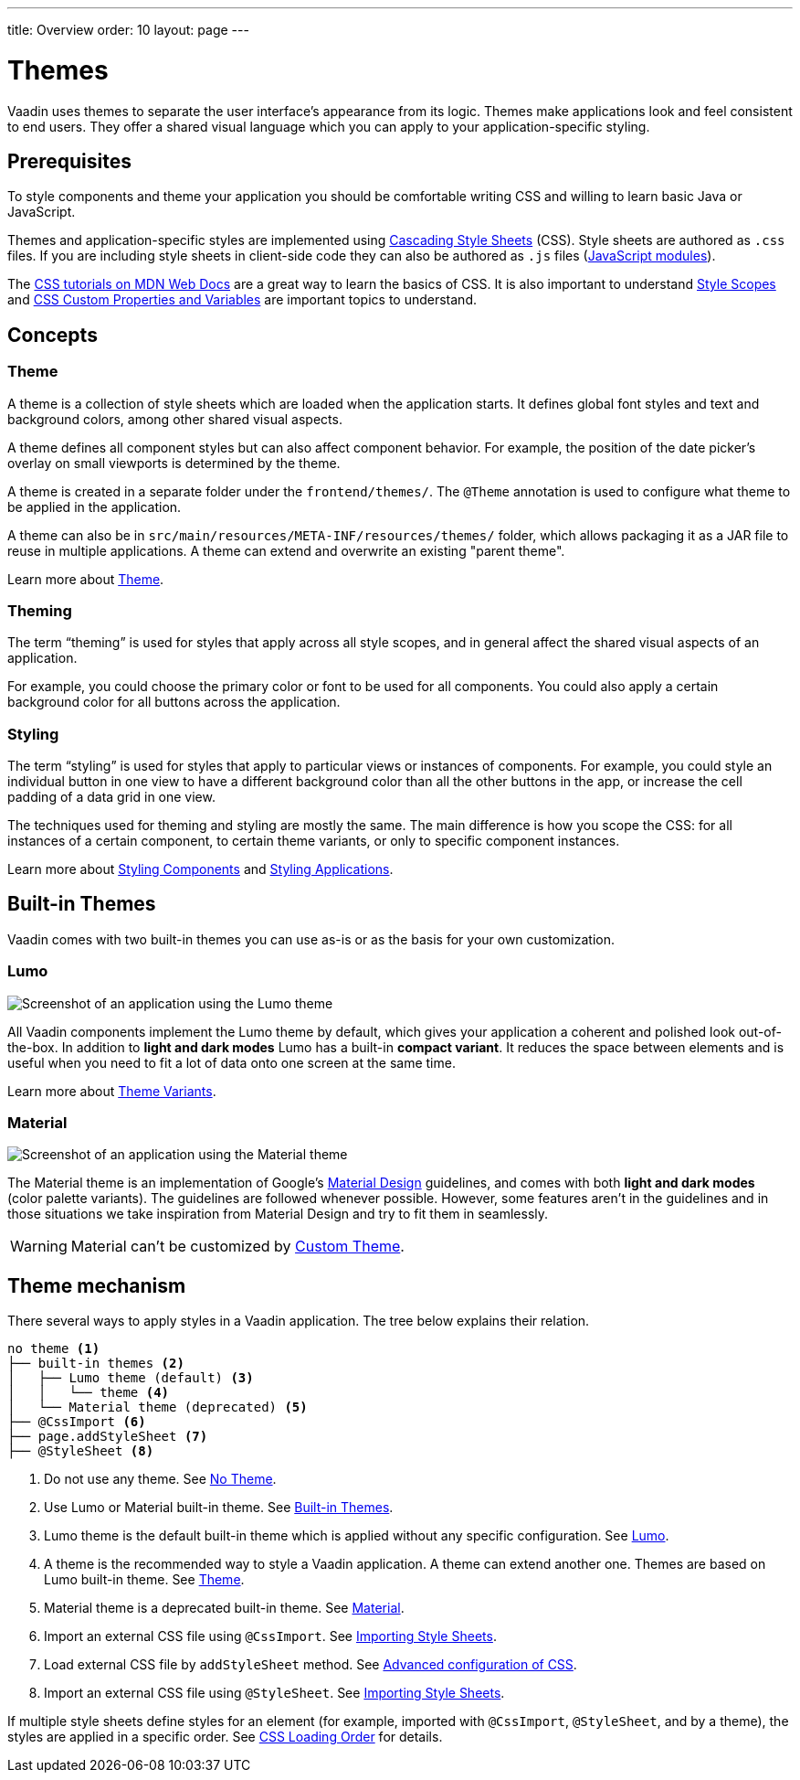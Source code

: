 ---
title: Overview
order: 10
layout: page
---

= Themes

Vaadin uses themes to separate the user interface’s appearance from its logic.
Themes make applications look and feel consistent to end users.
They offer a shared visual language which you can apply to your application-specific styling.


== Prerequisites

To style components and theme your application you should be comfortable writing CSS and willing to learn basic Java or JavaScript.

Themes and application-specific styles are implemented using https://developer.mozilla.org/en-US/docs/Web/CSS[Cascading Style Sheets] (CSS).
Style sheets are authored as `.css` files.
If you are including style sheets in client-side code they can also be authored as `.js` files (https://developer.mozilla.org/en-US/docs/Web/JavaScript/Guide/Modules[JavaScript modules]).

The https://developer.mozilla.org/en-US/docs/Learn/CSS[CSS tutorials on MDN Web Docs] are a great way to learn the basics of CSS.
It is also important to understand <<style-scopes#,Style Scopes>> and <<css-custom-properties#,CSS Custom Properties and Variables>> are important topics to understand.


== Concepts

=== Theme

A theme is a collection of style sheets which are loaded when the application starts.
It defines global font styles and text and background colors, among other shared visual aspects.

A theme defines all component styles but can also affect component behavior.
For example, the position of the date picker’s overlay on small viewports is determined by the theme.

A theme is created in a separate folder under the `frontend/themes/`.
The `[classname]#@Theme#` annotation is used to configure what theme to be applied in the application.

A theme can also be in `src/main/resources/META-INF/resources/themes/` folder, which allows packaging it as a JAR file to reuse in multiple applications. A theme can extend and overwrite an existing "parent theme".

Learn more about <<creating-a-custom-theme#, Theme>>.

=== Theming

The term “theming” is used for styles that apply across all style scopes, and in general affect the shared visual aspects of an application.

For example, you could choose the primary color or font to be used for all components.
You could also apply a certain background color for all buttons across the application.


=== Styling

The term “styling” is used for styles that apply to particular views or instances of components.
For example, you could style an individual button in one view to have a different background color than all the other buttons in the app, or increase the cell padding of a data grid in one view.

The techniques used for theming and styling are mostly the same.
The main difference is how you scope the CSS: for all instances of a certain component, to certain theme variants, or only to specific component instances.

Learn more about <<styling-components#,Styling Components>> and <<styling-applications#,Styling Applications>>.


== Built-in Themes

Vaadin comes with two built-in themes you can use as-is or as the basis for your own customization.

=== Lumo

image:images/lumo-theme.png[Screenshot of an application using the Lumo theme]

All Vaadin components implement the Lumo theme by default, which gives your application a coherent and polished look out-of-the-box.
In addition to *light and dark modes* Lumo has a built-in *compact variant*.
It reduces the space between elements and is useful when you need to fit a lot of data onto one screen at the same time.

Learn more about <<theme-variants#,Theme Variants>>.

=== Material

image:images/material-theme.png[Screenshot of an application using the Material theme]

The Material theme is an implementation of Google’s https://material.io[Material Design] guidelines, and comes with both *light and dark modes* (color palette variants).
The guidelines are followed whenever possible.
However, some features aren’t in the guidelines and in those situations we take inspiration from Material Design and try to fit them in seamlessly.

WARNING: Material can't be customized by <<creating-a-custom-theme#, Custom Theme>>.

== Theme mechanism

There several ways to apply styles in a Vaadin application. The tree below explains their relation.
[source, filesystem]
----
no theme <1>
├── built-in themes <2>
│   ├── Lumo theme (default) <3>
│   │   └── theme <4>
│   └── Material theme (deprecated) <5>
├── @CssImport <6>
├── page.addStyleSheet <7>
├── @StyleSheet <8>

----

<1> Do not use any theme. See <<using-themes#no-theme,No Theme>>.
<2> Use Lumo or Material built-in theme. See <<#built-in-themes, Built-in Themes>>.
<3> Lumo theme is the default built-in theme which is applied without any specific configuration. See <<lumo/lumo-overview#,Lumo>>.
<4> A theme is the recommended way to style a Vaadin application. A theme can extend another one. Themes are based on Lumo built-in theme. See <<creating-a-custom-theme#, Theme>>.
<5> Material theme is a deprecated built-in theme. See <<material/material-overview#,Material>>.
<6> Import an external CSS file using `@CssImport`. See <<importing-style-sheets#, Importing Style Sheets>>.
<7> Load external CSS file by `addStyleSheet` method. See <<../flow/importing-dependencies/tutorial-ways-of-importin#advanced-configuration-of-css-javascript-and-html-imports,Advanced configuration of CSS>>.
<8> Import an external CSS file using `@StyleSheet`. See <<importing-style-sheets#, Importing Style Sheets>>.

If multiple style sheets define styles for an element (for example, imported with `@CssImport`, `@StyleSheet`, and by a theme), the styles are applied in a specific order. See <<css-loading-order#, CSS Loading Order>> for details.
